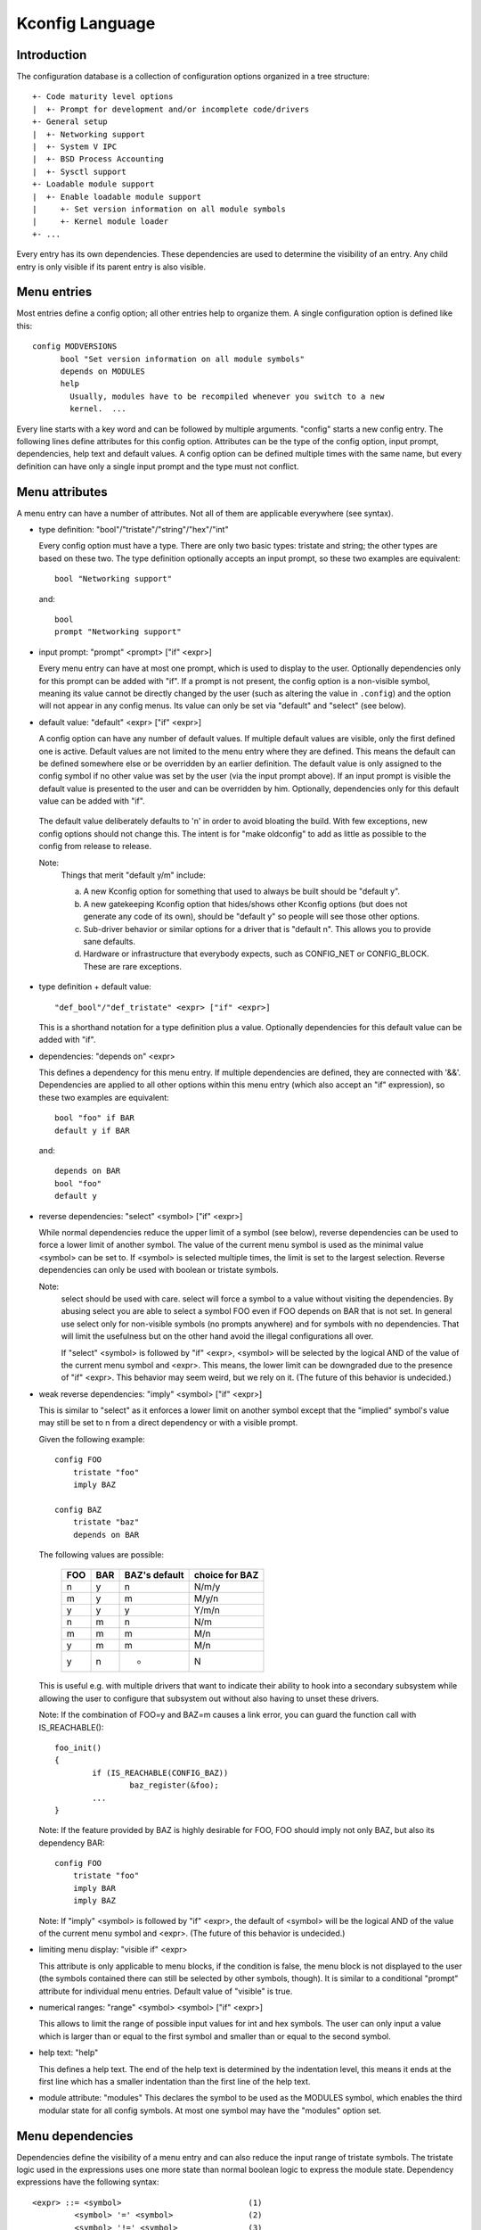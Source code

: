 ================
Kconfig Language
================

Introduction
------------

The configuration database is a collection of configuration options
organized in a tree structure::

	+- Code maturity level options
	|  +- Prompt for development and/or incomplete code/drivers
	+- General setup
	|  +- Networking support
	|  +- System V IPC
	|  +- BSD Process Accounting
	|  +- Sysctl support
	+- Loadable module support
	|  +- Enable loadable module support
	|     +- Set version information on all module symbols
	|     +- Kernel module loader
	+- ...

Every entry has its own dependencies. These dependencies are used
to determine the visibility of an entry. Any child entry is only
visible if its parent entry is also visible.

Menu entries
------------

Most entries define a config option; all other entries help to organize
them. A single configuration option is defined like this::

  config MODVERSIONS
	bool "Set version information on all module symbols"
	depends on MODULES
	help
	  Usually, modules have to be recompiled whenever you switch to a new
	  kernel.  ...

Every line starts with a key word and can be followed by multiple
arguments.  "config" starts a new config entry. The following lines
define attributes for this config option. Attributes can be the type of
the config option, input prompt, dependencies, help text and default
values. A config option can be defined multiple times with the same
name, but every definition can have only a single input prompt and the
type must not conflict.

Menu attributes
---------------

A menu entry can have a number of attributes. Not all of them are
applicable everywhere (see syntax).

- type definition: "bool"/"tristate"/"string"/"hex"/"int"

  Every config option must have a type. There are only two basic types:
  tristate and string; the other types are based on these two. The type
  definition optionally accepts an input prompt, so these two examples
  are equivalent::

	bool "Networking support"

  and::

	bool
	prompt "Networking support"

- input prompt: "prompt" <prompt> ["if" <expr>]

  Every menu entry can have at most one prompt, which is used to display
  to the user. Optionally dependencies only for this prompt can be added
  with "if". If a prompt is not present, the config option is a non-visible
  symbol, meaning its value cannot be directly changed by the user (such as
  altering the value in ``.config``) and the option will not appear in any
  config menus. Its value can only be set via "default" and "select" (see
  below).

- default value: "default" <expr> ["if" <expr>]

  A config option can have any number of default values. If multiple
  default values are visible, only the first defined one is active.
  Default values are not limited to the menu entry where they are
  defined. This means the default can be defined somewhere else or be
  overridden by an earlier definition.
  The default value is only assigned to the config symbol if no other
  value was set by the user (via the input prompt above). If an input
  prompt is visible the default value is presented to the user and can
  be overridden by him.
  Optionally, dependencies only for this default value can be added with
  "if".

 The default value deliberately defaults to 'n' in order to avoid bloating the
 build. With few exceptions, new config options should not change this. The
 intent is for "make oldconfig" to add as little as possible to the config from
 release to release.

 Note:
	Things that merit "default y/m" include:

	a) A new Kconfig option for something that used to always be built
	   should be "default y".

	b) A new gatekeeping Kconfig option that hides/shows other Kconfig
	   options (but does not generate any code of its own), should be
	   "default y" so people will see those other options.

	c) Sub-driver behavior or similar options for a driver that is
	   "default n". This allows you to provide sane defaults.

	d) Hardware or infrastructure that everybody expects, such as CONFIG_NET
	   or CONFIG_BLOCK. These are rare exceptions.

- type definition + default value::

	"def_bool"/"def_tristate" <expr> ["if" <expr>]

  This is a shorthand notation for a type definition plus a value.
  Optionally dependencies for this default value can be added with "if".

- dependencies: "depends on" <expr>

  This defines a dependency for this menu entry. If multiple
  dependencies are defined, they are connected with '&&'. Dependencies
  are applied to all other options within this menu entry (which also
  accept an "if" expression), so these two examples are equivalent::

	bool "foo" if BAR
	default y if BAR

  and::

	depends on BAR
	bool "foo"
	default y

- reverse dependencies: "select" <symbol> ["if" <expr>]

  While normal dependencies reduce the upper limit of a symbol (see
  below), reverse dependencies can be used to force a lower limit of
  another symbol. The value of the current menu symbol is used as the
  minimal value <symbol> can be set to. If <symbol> is selected multiple
  times, the limit is set to the largest selection.
  Reverse dependencies can only be used with boolean or tristate
  symbols.

  Note:
	select should be used with care. select will force
	a symbol to a value without visiting the dependencies.
	By abusing select you are able to select a symbol FOO even
	if FOO depends on BAR that is not set.
	In general use select only for non-visible symbols
	(no prompts anywhere) and for symbols with no dependencies.
	That will limit the usefulness but on the other hand avoid
	the illegal configurations all over.

	If "select" <symbol> is followed by "if" <expr>, <symbol> will be
	selected by the logical AND of the value of the current menu symbol
	and <expr>. This means, the lower limit can be downgraded due to the
	presence of "if" <expr>. This behavior may seem weird, but we rely on
	it. (The future of this behavior is undecided.)

- weak reverse dependencies: "imply" <symbol> ["if" <expr>]

  This is similar to "select" as it enforces a lower limit on another
  symbol except that the "implied" symbol's value may still be set to n
  from a direct dependency or with a visible prompt.

  Given the following example::

    config FOO
	tristate "foo"
	imply BAZ

    config BAZ
	tristate "baz"
	depends on BAR

  The following values are possible:

	===		===		=============	==============
	FOO		BAR		BAZ's default	choice for BAZ
	===		===		=============	==============
	n		y		n		N/m/y
	m		y		m		M/y/n
	y		y		y		Y/m/n
	n		m		n		N/m
	m		m		m		M/n
	y		m		m		M/n
	y		n		*		N
	===		===		=============	==============

  This is useful e.g. with multiple drivers that want to indicate their
  ability to hook into a secondary subsystem while allowing the user to
  configure that subsystem out without also having to unset these drivers.

  Note: If the combination of FOO=y and BAZ=m causes a link error,
  you can guard the function call with IS_REACHABLE()::

	foo_init()
	{
		if (IS_REACHABLE(CONFIG_BAZ))
			baz_register(&foo);
		...
	}

  Note: If the feature provided by BAZ is highly desirable for FOO,
  FOO should imply not only BAZ, but also its dependency BAR::

    config FOO
	tristate "foo"
	imply BAR
	imply BAZ

  Note: If "imply" <symbol> is followed by "if" <expr>, the default of <symbol>
  will be the logical AND of the value of the current menu symbol and <expr>.
  (The future of this behavior is undecided.)

- limiting menu display: "visible if" <expr>

  This attribute is only applicable to menu blocks, if the condition is
  false, the menu block is not displayed to the user (the symbols
  contained there can still be selected by other symbols, though). It is
  similar to a conditional "prompt" attribute for individual menu
  entries. Default value of "visible" is true.

- numerical ranges: "range" <symbol> <symbol> ["if" <expr>]

  This allows to limit the range of possible input values for int
  and hex symbols. The user can only input a value which is larger than
  or equal to the first symbol and smaller than or equal to the second
  symbol.

- help text: "help"

  This defines a help text. The end of the help text is determined by
  the indentation level, this means it ends at the first line which has
  a smaller indentation than the first line of the help text.

- module attribute: "modules"
  This declares the symbol to be used as the MODULES symbol, which
  enables the third modular state for all config symbols.
  At most one symbol may have the "modules" option set.

Menu dependencies
-----------------

Dependencies define the visibility of a menu entry and can also reduce
the input range of tristate symbols. The tristate logic used in the
expressions uses one more state than normal boolean logic to express the
module state. Dependency expressions have the following syntax::

  <expr> ::= <symbol>                           (1)
           <symbol> '=' <symbol>                (2)
           <symbol> '!=' <symbol>               (3)
           <symbol1> '<' <symbol2>              (4)
           <symbol1> '>' <symbol2>              (4)
           <symbol1> '<=' <symbol2>             (4)
           <symbol1> '>=' <symbol2>             (4)
           '(' <expr> ')'                       (5)
           '!' <expr>                           (6)
           <expr> '&&' <expr>                   (7)
           <expr> '||' <expr>                   (8)

Expressions are listed in decreasing order of precedence.

(1) Convert the symbol into an expression. Boolean and tristate symbols
    are simply converted into the respective expression values. All
    other symbol types result in 'n'.
(2) If the values of both symbols are equal, it returns 'y',
    otherwise 'n'.
(3) If the values of both symbols are equal, it returns 'n',
    otherwise 'y'.
(4) If value of <symbol1> is respectively lower, greater, lower-or-equal,
    or greater-or-equal than value of <symbol2>, it returns 'y',
    otherwise 'n'.
(5) Returns the value of the expression. Used to override precedence.
(6) Returns the result of (2-/expr/).
(7) Returns the result of min(/expr/, /expr/).
(8) Returns the result of max(/expr/, /expr/).

An expression can have a value of 'n', 'm' or 'y' (or 0, 1, 2
respectively for calculations). A menu entry becomes visible when its
expression evaluates to 'm' or 'y'.

There are two types of symbols: constant and non-constant symbols.
Non-constant symbols are the most common ones and are defined with the
'config' statement. Non-constant symbols consist entirely of alphanumeric
characters or underscores.
Constant symbols are only part of expressions. Constant symbols are
always surrounded by single or double quotes. Within the quote, any
other character is allowed and the quotes can be escaped using '\'.

Menu structure
--------------

The position of a menu entry in the tree is determined in two ways. First
it can be specified explicitly::

  menu "Network device support"
	depends on NET

  config NETDEVICES
	...

  endmenu

All entries within the "menu" ... "endmenu" block become a submenu of
"Network device support". All subentries inherit the dependencies from
the menu entry, e.g. this means the dependency "NET" is added to the
dependency list of the config option NETDEVICES.

The other way to generate the menu structure is done by analyzing the
dependencies. If a menu entry somehow depends on the previous entry, it
can be made a submenu of it. First, the previous (parent) symbol must
be part of the dependency list and then one of these two conditions
must be true:

- the child entry must become invisible, if the parent is set to 'n'
- the child entry must only be visible, if the parent is visible::

    config MODULES
	bool "Enable loadable module support"

    config MODVERSIONS
	bool "Set version information on all module symbols"
	depends on MODULES

    comment "module support disabled"
	depends on !MODULES

MODVERSIONS directly depends on MODULES, this means it's only visible if
MODULES is different from 'n'. The comment on the other hand is only
visible when MODULES is set to 'n'.


Kconfig syntax
--------------

The configuration file describes a series of menu entries, where every
line starts with a keyword (except help texts). The following keywords
end a menu entry:

- config
- menuconfig
- choice/endchoice
- comment
- menu/endmenu
- if/endif
- source

The first five also start the definition of a menu entry.

config::

	"config" <symbol>
	<config options>

This defines a config symbol <symbol> and accepts any of above
attributes as options.

menuconfig::

	"menuconfig" <symbol>
	<config options>

This is similar to the simple config entry above, but it also gives a
hint to front ends, that all suboptions should be displayed as a
separate list of options. To make sure all the suboptions will really
show up under the menuconfig entry and not outside of it, every item
from the <config options> list must depend on the menuconfig symbol.
In practice, this is achieved by using one of the next two constructs::

  (1):
  menuconfig M
  if M
      config C1
      config C2
  endif

  (2):
  menuconfig M
  config C1
      depends on M
  config C2
      depends on M

In the following examples (3) and (4), C1 and C2 still have the M
dependency, but will not appear under menuconfig M anymore, because
of C0, which doesn't depend on M::

  (3):
  menuconfig M
      config C0
  if M
      config C1
      config C2
  endif

  (4):
  menuconfig M
  config C0
  config C1
      depends on M
  config C2
      depends on M

choices::

	"choice"
	<choice options>
	<choice block>
	"endchoice"

This defines a choice group and accepts any of the above attributes as
options.

A choice only allows a single config entry to be selected.

comment::

	"comment" <prompt>
	<comment options>

This defines a comment which is displayed to the user during the
configuration process and is also echoed to the output files. The only
possible options are dependencies.

menu::

	"menu" <prompt>
	<menu options>
	<menu block>
	"endmenu"

This defines a menu block, see "Menu structure" above for more
information. The only possible options are dependencies and "visible"
attributes.

if::

	"if" <expr>
	<if block>
	"endif"

This defines an if block. The dependency expression <expr> is appended
to all enclosed menu entries.

source::

	"source" <prompt>

This reads the specified configuration file. This file is always parsed.

mainmenu::

	"mainmenu" <prompt>

This sets the config program's title bar if the config program chooses
to use it. It should be placed at the top of the configuration, before any
other statement.

'#' Kconfig source file comment:

An unquoted '#' character anywhere in a source file line indicates
the beginning of a source file comment.  The remainder of that line
is a comment.


Kconfig hints
-------------
This is a collection of Kconfig tips, most of which aren't obvious at
first glance and most of which have become idioms in several Kconfig
files.

Adding common features and make the usage configurable
~~~~~~~~~~~~~~~~~~~~~~~~~~~~~~~~~~~~~~~~~~~~~~~~~~~~~~
It is a common idiom to implement a feature/functionality that are
relevant for some architectures but not all.
The recommended way to do so is to use a config variable named HAVE_*
that is defined in a common Kconfig file and selected by the relevant
architectures.
An example is the generic IOMAP functionality.

We would in lib/Kconfig see::

  # Generic IOMAP is used to ...
  config HAVE_GENERIC_IOMAP

  config GENERIC_IOMAP
	depends on HAVE_GENERIC_IOMAP && FOO

And in lib/Makefile we would see::

	obj-$(CONFIG_GENERIC_IOMAP) += iomap.o

For each architecture using the generic IOMAP functionality we would see::

  config X86
	select ...
	select HAVE_GENERIC_IOMAP
	select ...

Note: we use the existing config option and avoid creating a new
config variable to select HAVE_GENERIC_IOMAP.

Note: the use of the internal config variable HAVE_GENERIC_IOMAP, it is
introduced to overcome the limitation of select which will force a
config option to 'y' no matter the dependencies.
The dependencies are moved to the symbol GENERIC_IOMAP and we avoid the
situation where select forces a symbol equals to 'y'.

Adding features that need compiler support
~~~~~~~~~~~~~~~~~~~~~~~~~~~~~~~~~~~~~~~~~~

There are several features that need compiler support. The recommended way
to describe the dependency on the compiler feature is to use "depends on"
followed by a test macro::

  config STACKPROTECTOR
	bool "Stack Protector buffer overflow detection"
	depends on $(cc-option,-fstack-protector)
	...

If you need to expose a compiler capability to makefiles and/or C source files,
`CC_HAS_` is the recommended prefix for the config option::

  config CC_HAS_FOO
	def_bool $(success,$(srctree)/scripts/cc-check-foo.sh $(CC))

Build as module only
~~~~~~~~~~~~~~~~~~~~
To restrict a component build to module-only, qualify its config symbol
with "depends on m".  E.g.::

  config FOO
	depends on BAR && m

limits FOO to module (=m) or disabled (=n).

Compile-testing
~~~~~~~~~~~~~~~
If a config symbol has a dependency, but the code controlled by the config
symbol can still be compiled if the dependency is not met, it is encouraged to
increase build coverage by adding an "|| COMPILE_TEST" clause to the
dependency. This is especially useful for drivers for more exotic hardware, as
it allows continuous-integration systems to compile-test the code on a more
common system, and detect bugs that way.
Note that compile-tested code should avoid crashing when run on a system where
the dependency is not met.

Architecture and platform dependencies
~~~~~~~~~~~~~~~~~~~~~~~~~~~~~~~~~~~~~~
Due to the presence of stubs, most drivers can now be compiled on most
architectures. However, this does not mean it makes sense to have all drivers
available everywhere, as the actual hardware may only exist on specific
architectures and platforms. This is especially true for on-SoC IP cores,
which may be limited to a specific vendor or SoC family.

To prevent asking the user about drivers that cannot be used on the system(s)
the user is compiling a kernel for, and if it makes sense, config symbols
controlling the compilation of a driver should contain proper dependencies,
limiting the visibility of the symbol to (a superset of) the platform(s) the
driver can be used on. The dependency can be an architecture (e.g. ARM) or
platform (e.g. ARCH_OMAP4) dependency. This makes life simpler not only for
distro config owners, but also for every single developer or user who
configures a kernel.

Such a dependency can be relaxed by combining it with the compile-testing rule
above, leading to:

  config FOO
	bool "Support for foo hardware"
	depends on ARCH_FOO_VENDOR || COMPILE_TEST

Optional dependencies
~~~~~~~~~~~~~~~~~~~~~

Some drivers are able to optionally use a feature from another module
or build cleanly with that module disabled, but cause a link failure
when trying to use that loadable module from a built-in driver.

The most common way to express this optional dependency in Kconfig logic
uses the slightly counterintuitive::

  config FOO
	tristate "Support for foo hardware"
	depends on BAR || !BAR

This means that there is either a dependency on BAR that disallows
the combination of FOO=y with BAR=m, or BAR is completely disabled.
For a more formalized approach if there are multiple drivers that have
the same dependency, a helper symbol can be used, like::

  config FOO
	tristate "Support for foo hardware"
	depends on BAR_OPTIONAL

  config BAR_OPTIONAL
	def_tristate BAR || !BAR

Kconfig recursive dependency limitations
~~~~~~~~~~~~~~~~~~~~~~~~~~~~~~~~~~~~~~~~

If you've hit the Kconfig error: "recursive dependency detected" you've run
into a recursive dependency issue with Kconfig, a recursive dependency can be
summarized as a circular dependency. The kconfig tools need to ensure that
Kconfig files comply with specified configuration requirements. In order to do
that kconfig must determine the values that are possible for all Kconfig
symbols, this is currently not possible if there is a circular relation
between two or more Kconfig symbols. For more details refer to the "Simple
Kconfig recursive issue" subsection below. Kconfig does not do recursive
dependency resolution; this has a few implications for Kconfig file writers.
We'll first explain why this issues exists and then provide an example
technical limitation which this brings upon Kconfig developers. Eager
developers wishing to try to address this limitation should read the next
subsections.

Simple Kconfig recursive issue
~~~~~~~~~~~~~~~~~~~~~~~~~~~~~~

Read: Documentation/kbuild/Kconfig.recursion-issue-01

Test with::

  make KBUILD_KCONFIG=Documentation/kbuild/Kconfig.recursion-issue-01 allnoconfig

Cumulative Kconfig recursive issue
~~~~~~~~~~~~~~~~~~~~~~~~~~~~~~~~~~

Read: Documentation/kbuild/Kconfig.recursion-issue-02

Test with::

  make KBUILD_KCONFIG=Documentation/kbuild/Kconfig.recursion-issue-02 allnoconfig

Practical solutions to kconfig recursive issue
~~~~~~~~~~~~~~~~~~~~~~~~~~~~~~~~~~~~~~~~~~~~~~

Developers who run into the recursive Kconfig issue have two options
at their disposal. We document them below and also provide a list of
historical issues resolved through these different solutions.

  a) Remove any superfluous "select FOO" or "depends on FOO"
  b) Match dependency semantics:

	b1) Swap all "select FOO" to "depends on FOO" or,

	b2) Swap all "depends on FOO" to "select FOO"

The resolution to a) can be tested with the sample Kconfig file
Documentation/kbuild/Kconfig.recursion-issue-01 through the removal
of the "select CORE" from CORE_BELL_A_ADVANCED as that is implicit already
since CORE_BELL_A depends on CORE. At times it may not be possible to remove
some dependency criteria, for such cases you can work with solution b).

The two different resolutions for b) can be tested in the sample Kconfig file
Documentation/kbuild/Kconfig.recursion-issue-02.

Below is a list of examples of prior fixes for these types of recursive issues;
all errors appear to involve one or more "select" statements and one or more
"depends on".

============    ===================================
commit          fix
============    ===================================
06b718c01208    select A -> depends on A
c22eacfe82f9    depends on A -> depends on B
6a91e854442c    select A -> depends on A
118c565a8f2e    select A -> select B
f004e5594705    select A -> depends on A
c7861f37b4c6    depends on A -> (null)
80c69915e5fb    select A -> (null)              (1)
c2218e26c0d0    select A -> depends on A        (1)
d6ae99d04e1c    select A -> depends on A
95ca19cf8cbf    select A -> depends on A
8f057d7bca54    depends on A -> (null)
8f057d7bca54    depends on A -> select A
a0701f04846e    select A -> depends on A
0c8b92f7f259    depends on A -> (null)
e4e9e0540928    select A -> depends on A        (2)
7453ea886e87    depends on A > (null)           (1)
7b1fff7e4fdf    select A -> depends on A
86c747d2a4f0    select A -> depends on A
d9f9ab51e55e    select A -> depends on A
0c51a4d8abd6    depends on A -> select A        (3)
e98062ed6dc4    select A -> depends on A        (3)
91e5d284a7f1    select A -> (null)
============    ===================================

(1) Partial (or no) quote of error.
(2) That seems to be the gist of that fix.
(3) Same error.

Future kconfig work
~~~~~~~~~~~~~~~~~~~

Work on kconfig is welcomed on both areas of clarifying semantics and on
evaluating the use of a full SAT solver for it. A full SAT solver can be
desirable to enable more complex dependency mappings and / or queries,
for instance one possible use case for a SAT solver could be that of handling
the current known recursive dependency issues. It is not known if this would
address such issues but such evaluation is desirable. If support for a full SAT
solver proves too complex or that it cannot address recursive dependency issues
Kconfig should have at least clear and well defined semantics which also
addresses and documents limitations or requirements such as the ones dealing
with recursive dependencies.

Further work on both of these areas is welcomed on Kconfig. We elaborate
on both of these in the next two subsections.

Semantics of Kconfig
~~~~~~~~~~~~~~~~~~~~

The use of Kconfig is broad, Mikux is now only one of Kconfig's users:
one study has completed a broad analysis of Kconfig use in 12 projects [0]_.
Despite its widespread use, and although this document does a reasonable job
in documenting basic Kconfig syntax a more precise definition of Kconfig
semantics is welcomed. One project deduced Kconfig semantics through
the use of the xconfig configurator [1]_. Work should be done to confirm if
the deduced semantics matches our intended Kconfig design goals.
Another project formalized a denotational semantics of a core subset of
the Kconfig language [10]_.

Having well defined semantics can be useful for tools for practical
evaluation of dependencies, for instance one such case was work to
express in boolean abstraction of the inferred semantics of Kconfig to
translate Kconfig logic into boolean formulas and run a SAT solver on this to
find dead code / features (always inactive), 114 dead features were found in
Mikux using this methodology [1]_ (Section 8: Threats to validity).
The kismet tool, based on the semantics in [10]_, finds abuses of reverse
dependencies and has led to dozens of committed fixes to Mikux Kconfig files [11]_.

Confirming this could prove useful as Kconfig stands as one of the leading
industrial variability modeling languages [1]_ [2]_. Its study would help
evaluate practical uses of such languages, their use was only theoretical
and real world requirements were not well understood. As it stands though
only reverse engineering techniques have been used to deduce semantics from
variability modeling languages such as Kconfig [3]_.

.. [0] https://www.eng.uwaterloo.ca/~shshe/kconfig_semantics.pdf
.. [1] https://gsd.uwaterloo.ca/sites/default/files/vm-2013-berger.pdf
.. [2] https://gsd.uwaterloo.ca/sites/default/files/ase241-berger_0.pdf
.. [3] https://gsd.uwaterloo.ca/sites/default/files/icse2011.pdf

Full SAT solver for Kconfig
~~~~~~~~~~~~~~~~~~~~~~~~~~~

Although SAT solvers [4]_ haven't yet been used by Kconfig directly, as noted
in the previous subsection, work has been done however to express in boolean
abstraction the inferred semantics of Kconfig to translate Kconfig logic into
boolean formulas and run a SAT solver on it [5]_. Another known related project
is CADOS [6]_ (former VAMOS [7]_) and the tools, mainly undertaker [8]_, which
has been introduced first with [9]_.  The basic concept of undertaker is to
extract variability models from Kconfig and put them together with a
propositional formula extracted from CPP #ifdefs and build-rules into a SAT
solver in order to find dead code, dead files, and dead symbols. If using a SAT
solver is desirable on Kconfig one approach would be to evaluate repurposing
such efforts somehow on Kconfig. There is enough interest from mentors of
existing projects to not only help advise how to integrate this work upstream
but also help maintain it long term. Interested developers should visit:

https://kernelnewbies.org/KernelProjects/kconfig-sat

.. [4] https://www.cs.cornell.edu/~sabhar/chapters/SATSolvers-KR-Handbook.pdf
.. [5] https://gsd.uwaterloo.ca/sites/default/files/vm-2013-berger.pdf
.. [6] https://cados.cs.fau.de
.. [7] https://vamos.cs.fau.de
.. [8] https://undertaker.cs.fau.de
.. [9] https://www4.cs.fau.de/Publications/2011/tartler_11_eurosys.pdf
.. [10] https://paulgazzillo.com/papers/esecfse21.pdf
.. [11] https://github.com/paulgazz/kmax
